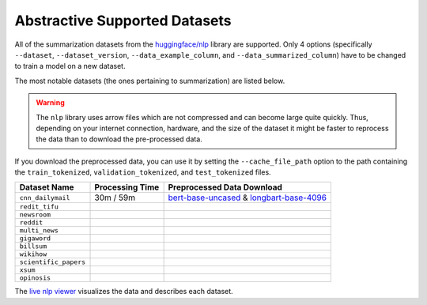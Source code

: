 .. _abstractive_supported_datasets:

Abstractive Supported Datasets
==============================

All of the summarization datasets from the `huggingface/nlp <https://github.com/huggingface/nlp>`_ library are supported. Only 4 options (specifically ``--dataset``, ``--dataset_version``, ``--data_example_column``, and ``--data_summarized_column``) have to be changed to train a model on a new dataset.

The most notable datasets (the ones pertaining to summarization) are listed below.

.. warning:: The ``nlp`` library uses arrow files which are not compressed and can become large quite quickly. Thus, depending on your internet connection, hardware, and the size of the dataset it might be faster to reprocess the data than to download the pre-processed data.

If you download the preprocessed data, you can use it by setting the ``--cache_file_path`` option to the path containing the ``train_tokenized``, ``validation_tokenized``, and ``test_tokenized`` files.

+-----------------------+-----------------+--------------------------------------------------------------------------------------------------+
| Dataset Name          | Processing Time | Preprocessed Data Download                                                                       |
+=======================+=================+==================================================================================================+
| ``cnn_dailymail``     | 30m / 59m       | `bert-base-uncased <https://bit.ly/38fMUHT>`__ & `longbart-base-4096 <https://bit.ly/3i5TCEJ>`__ |
+-----------------------+-----------------+--------------------------------------------------------------------------------------------------+
| ``redit_tifu``        |                 |                                                                                                  |
+-----------------------+-----------------+--------------------------------------------------------------------------------------------------+
| ``newsroom``          |                 |                                                                                                  |
+-----------------------+-----------------+--------------------------------------------------------------------------------------------------+
| ``reddit``            |                 |                                                                                                  |
+-----------------------+-----------------+--------------------------------------------------------------------------------------------------+
| ``multi_news``        |                 |                                                                                                  |
+-----------------------+-----------------+--------------------------------------------------------------------------------------------------+
| ``gigaword``          |                 |                                                                                                  |
+-----------------------+-----------------+--------------------------------------------------------------------------------------------------+
| ``billsum``           |                 |                                                                                                  |
+-----------------------+-----------------+--------------------------------------------------------------------------------------------------+
| ``wikihow``           |                 |                                                                                                  |
+-----------------------+-----------------+--------------------------------------------------------------------------------------------------+
| ``scientific_papers`` |                 |                                                                                                  |
+-----------------------+-----------------+--------------------------------------------------------------------------------------------------+
| ``xsum``              |                 |                                                                                                  |
+-----------------------+-----------------+--------------------------------------------------------------------------------------------------+
| ``opinosis``          |                 |                                                                                                  |
+-----------------------+-----------------+--------------------------------------------------------------------------------------------------+

The `live nlp viewer <https://huggingface.co/nlp/viewer>`_ visualizes the data and describes each dataset.